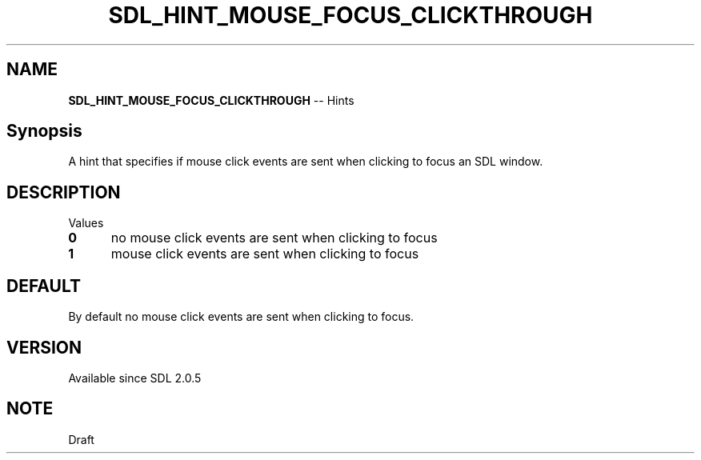 .TH SDL_HINT_MOUSE_FOCUS_CLICKTHROUGH 3 "2018.08.14" "https://github.com/haxpor/sdl2-manpage" "SDL2"
.SH NAME
\fBSDL_HINT_MOUSE_FOCUS_CLICKTHROUGH\fR -- Hints

.SH Synopsis
A hint that specifies if mouse click events are sent when clicking to focus an SDL window.

.SH DESCRIPTION
Values
.TP 5
.BI 0
no mouse click events are sent when clicking to focus
.TP
.BI 1
mouse click events are sent when clicking to focus

.SH DEFAULT
By default no mouse click events are sent when clicking to focus.

.SH VERSION
Available since SDL 2.0.5

.SH NOTE
Draft
